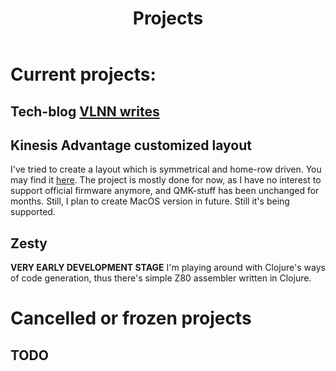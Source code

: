 #+title: Projects
#+description:
#+filetags: project
* Current projects:
** Tech-blog [[https://vlnn.dev/blog][VLNN writes]]
** Kinesis Advantage customized layout
I've tried to create a layout which is symmetrical and home-row driven. You may find it [[https://github.com/vlnn/kinesis-advantage-2][here]].
The project is mostly done for now, as I have no interest to support official firmware anymore, and QMK-stuff has been unchanged for months. Still, I plan to create MacOS version in future. Still it's being supported.
** Zesty
*VERY EARLY DEVELOPMENT STAGE* I'm playing around with Clojure's ways of code generation, thus there's simple Z80 assembler written in Clojure.

* Cancelled or frozen projects
** TODO

